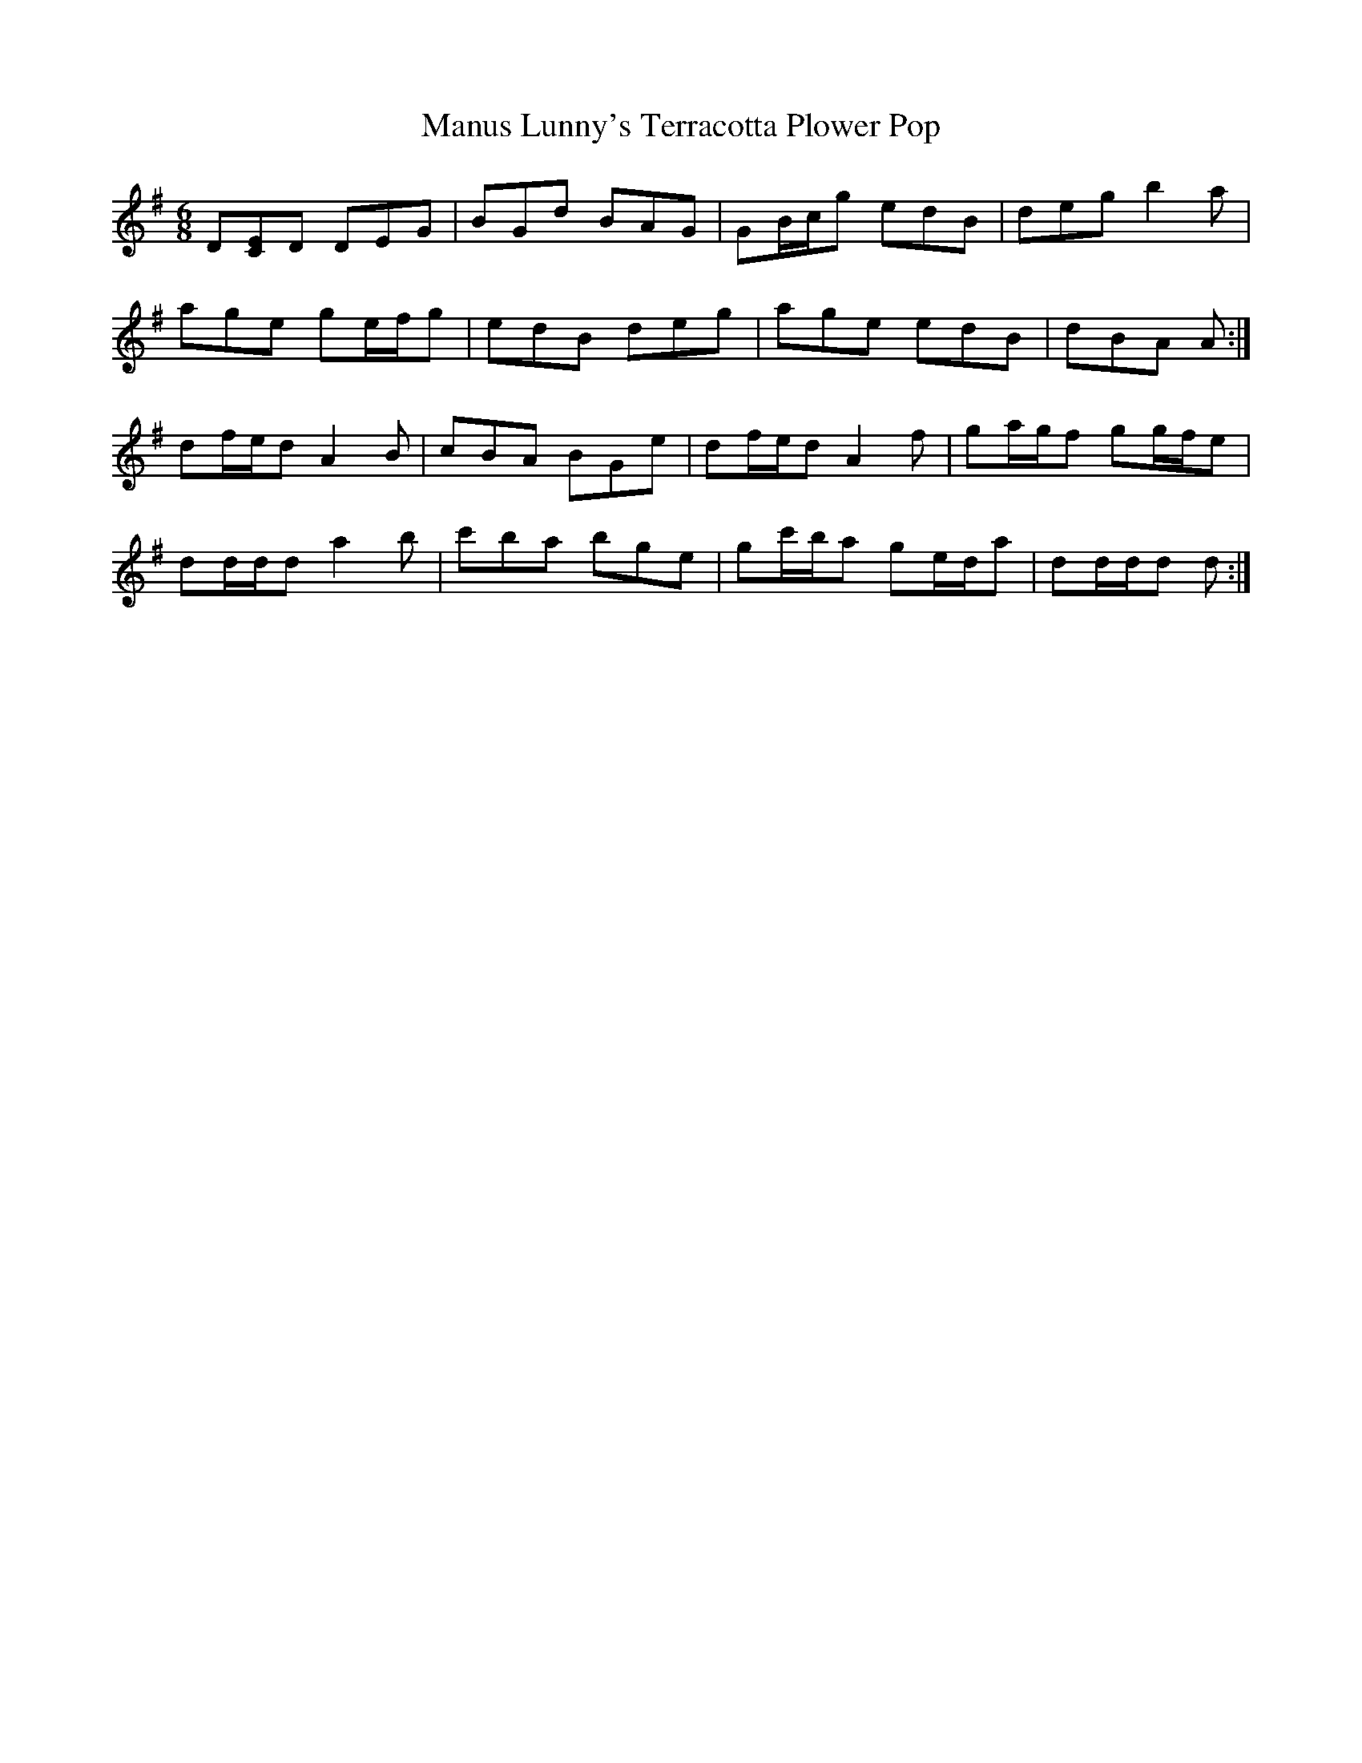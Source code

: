 X: 25336
T: Manus Lunny's Terracotta Plower Pop
R: jig
M: 6/8
K: Gmajor
D[CE]D DEG|BGd BAG|GB/c/g edB|deg b2 a|
age ge/f/g|edB deg|age edB|dBA A:|
df/e/d A2 B|cBA BGe|df/e/d A2 f|ga/g/f gg/f/e|
dd/d/d a2 b|c'ba bge|gc'/b/a ge/d/a|dd/d/d d:|

